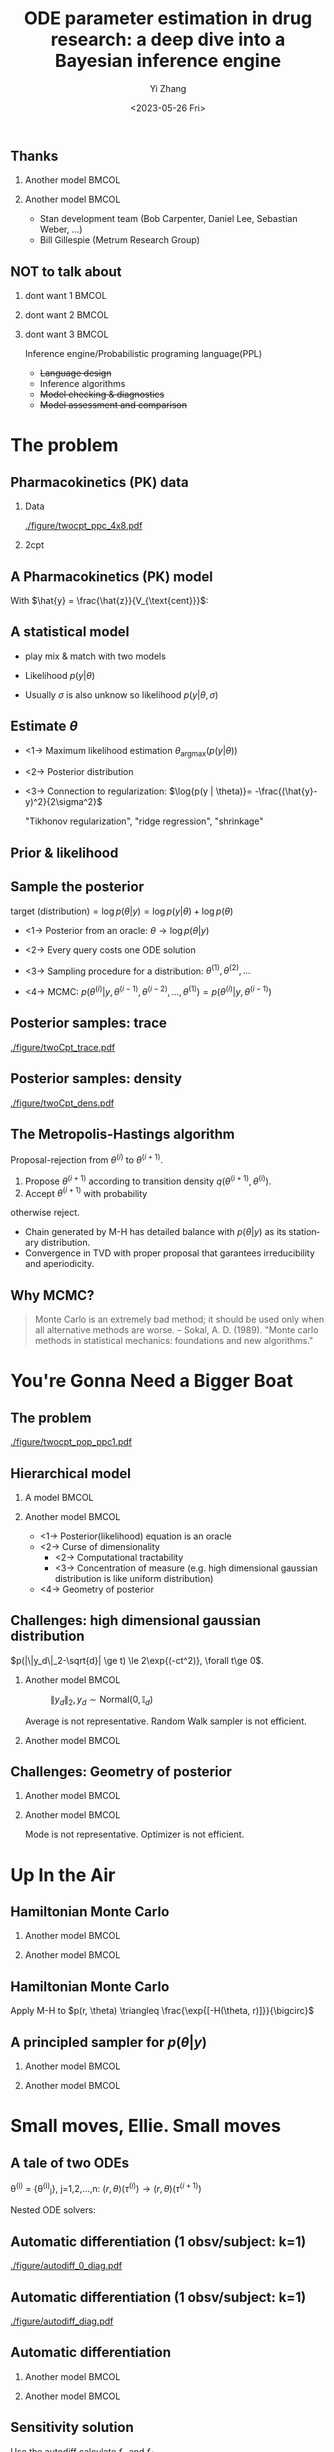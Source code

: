 #+TITLE:     ODE parameter estimation in drug research: a deep dive into a Bayesian inference engine
#+AUTHOR:    Yi Zhang
#+EMAIL:     yz@yizh.org
#+DATE:      <2023-05-26 Fri>
#+DESCRIPTION:
#+KEYWORDS:
#+LANGUAGE:  en
#+OPTIONS:   H:2 num:t toc:t \n:nil @:t ::t |:t ^:t -:t f:t *:t <:t
#+OPTIONS:   TeX:t LaTeX:t skip:nil d:nil todo:t pri:nil tags:not-in-toc
#+INFOJS_OPT: view:nil toc:nil ltoc:t mouse:underline buttons:0 path:https://orgmode.org/org-info.js
#+EXPORT_SELECT_TAGS: export
#+EXPORT_EXCLUDE_TAGS: noexport
#+HTML_LINK_UP:
#+HTML_LINK_HOME:

#+LATEX_HEADER: \usepackage{graphicx}
#+LATEX_HEADER: \usepackage{amsmath}
#+LATEX_HEADER: \usepackage{xcolor}

#+startup: beamer
#+LaTeX_CLASS: beamer
#+LaTeX_CLASS_OPTIONS: [bigger]
#+COLUMNS: %40ITEM %10BEAMER_env(Env) %9BEAMER_envargs(Env Args) %4BEAMER_col(Col) %10BEAMER_ACT(Act) %10BEAMER_extra(Extra)
#+BEAMER_HEADER: \AtBeginSection[]{\begin{frame}<beamer>\frametitle{Table of contents}\tableofcontents[currentsection]\end{frame}}

** Thanks
*** Another model                                                     :BMCOL:
:PROPERTIES:
:BEAMER_col: 0.5
:END:
#+ATTR_LATEX: :width 0.8\textwidth
[[./figure/sxplogo.png]]
#+ATTR_LATEX: :width 0.8\textwidth
[[./figure/onr_logo.png]]

*** Another model                                                     :BMCOL:
:PROPERTIES:
:BEAMER_col: 0.5
:END:

#+ATTR_LATEX: :width 0.3\textwidth
[[./figure/stan_logo.png]]

- Stan development team (Bob Carpenter, Daniel Lee, Sebastian Weber, ...)
- Bill Gillespie (Metrum Research Group)



** NOT to talk about
*** dont want 1                                                       :BMCOL:
:PROPERTIES:
:BEAMER_col: 0.33
:END:
#+ATTR_LATEX: :width 0.9\textwidth
[[./figure/dont_want_2.jpg]]


*** dont want 2                                                       :BMCOL:
:PROPERTIES:
:BEAMER_col: 0.33
:END:
#+ATTR_LATEX: :width 0.9\textwidth
[[./figure/dont_want_3.jpg]]

*** dont want 3                                                       :BMCOL:
:PROPERTIES:
:BEAMER_col: 0.33
:END:
Inference engine/Probabilistic programing language(PPL)
- +Language design+
- Inference algorithms
- +Model checking & diagnostics+
- +Model assessment and comparison+


* The problem
** Pharmacokinetics (PK) data
*** Data
:PROPERTIES:
:BEAMER_col: 0.50
:END:
#+CAPTION: Subject plasma concentration history (q12hx14).
#+ATTR_LATEX: :width \textwidth
[[./figure/twocpt_ppc_4x8.pdf]]

*** 2cpt
:PROPERTIES:
:BEAMER_col: 0.50
:END:
#+ATTR_LATEX: :width \textwidth
[[./figure/TwoCptNice.png]]

** A Pharmacokinetics (PK) model
\begin{align*}
  \frac{\mathrm d \hat{z}_\mathrm{gut}}{\mathrm d t} & = - k_a \hat{z}_\mathrm{gut} \\
  \frac{\mathrm d \hat{z}_\mathrm{cent}}{\mathrm d t} & = k_a \hat{z}_\mathrm{gut} -\left (\frac{\text{CL}}{V_{\text{cent}}} + \frac{Q}{V_{\text{cent}}} \right) \hat{z}_\mathrm{cent} + \frac{Q}{V_{\text{peri}}} \hat{z}_\mathrm{peri} \\
  \frac{\mathrm d \hat{z}_\mathrm{peri}}{\mathrm d t} & = \frac{Q}{V_{\text{cent}}} \hat{z}_\mathrm{cent} - \frac{Q}{V_{\text{peri}}} \hat{z}_\mathrm{peri},\\
\end{align*}
With $\hat{y} = \frac{\hat{z}}{V_{\text{cent}}}$:
\begin{align*}
\theta & \equiv \{k_a, \text{CL}, Q, V_{\text{cent}}, V_{\text{peri}}, \dots\},\\
\hat{y}(t) & = \hat{y}(t;\theta),\\
y(t) &\sim \text{Normal}(\hat{y}(t;\theta), \sigma).
\end{align*}

** A statistical model
- play mix & match with two models
- Likelihood $p(y | \theta)$
  \begin{align*}
    p(y| \theta) &=\frac{1}{\sqrt{2\pi\sigma^2}}\exp{-\frac{(\hat{y}-y)^2}{2\sigma^2}},\\
    \log p(y|\theta) &=-\frac{(\hat{y}-y)^2}{2\sigma^2}-\log{2\pi\sigma^2}
  \end{align*}
- Usually $\sigma$ is also unknow so likelihood $p(y | \theta, \sigma)$


** Estimate $\theta$
- <1->  Maximum likelihood estimation
  $\theta_{\text{argmax}}(p(y|\theta))$
- <2-> Posterior distribution
  \begin{align*}
    p(\theta | y) &= \frac{p(y|\theta)p(\theta)}{\bigcirc}\\
    \log{p(\theta|y)} &= C + \log{p(y | \theta)} + \log{p(\theta)}
  \end{align*}
- <3-> Connection to regularization: $\log{p(y | \theta)}= -\frac{(\hat{y}-y)^2}{2\sigma^2}$
  \begin{align*}
    \min{\|\hat{y}(\theta)-y\|^2 + \lambda\|\theta\|^2},\\
    \log p(\theta|y)=-\frac{(\hat{y}-y)^2}{2\sigma^2} + \log p(\theta)
  \end{align*}
  "Tikhonov regularization", "ridge regression", "shrinkage"

** Prior & likelihood
\begin{align*}
  \log{p(\theta|y)} &= C + \log{p(y | \theta)} + \log{p(\theta)}
\end{align*}
#+ATTR_LATEX: :width 0.7\textwidth
[[./figure/prior_and_data.png]]


** Sample the posterior
$\text{target (distribution)} = \log{p(\theta|y)} = \log{p(y | \theta)} + \log{p(\theta)}$

- <1-> Posterior from an oracle: $\theta \rightarrow \log{p(\theta | y)}$
- <2-> Every query costs one ODE solution
- <3-> Sampling procedure for a distribution: $\theta^{(1)}, \theta^{(2)}, \dots$
  \begin{equation*}
    \lim_{n\rightarrow }\frac{1}{n}\sum{f(\theta^{(i)})}=\mathbb{E}(f)
  \end{equation*}
- <4-> MCMC: $p(\theta^{(i)} | y, \theta^{(i-1)},  \theta^{(i-2)}, \dots, \theta^{(1)})=p(\theta^{(i)} | y, \theta^{(i-1)})$


** Posterior samples: trace
:PROPERTIES:
:END:
#+ATTR_LATEX: :width \textwidth
[[./figure/twoCpt_trace.pdf]]

** Posterior samples: density
:PROPERTIES:
:END:
#+ATTR_LATEX: :width \textwidth
[[./figure/twoCpt_dens.pdf]]


** The Metropolis-Hastings algorithm
Proposal-rejection from $\theta^{(i)}$ to $\theta^{(i+1)}$.
1. Propose $\theta^{(i+1)}$ according to transition density $q(\theta^{(i+1)}, \theta^{(i)})$.
2. Accept $\theta^{(i+1)}$ with probability
\begin{equation}
  \alpha(\theta^{(i)}, \theta^{(i+1)}) = \min\left[
    1, \frac{p(\theta^{(i+1)}|y)q(\theta^{(i)}, \theta^{(i+1)})}{p(\theta^{(i)}|y)q(\theta^{(i+1)}, \theta^{(i)})}
    \right]
\end{equation}
   otherwise reject.

- Chain generated by M-H has detailed balance with $p(\theta|y)$ as
  its stationary distribution.
- Convergence in TVD with proper proposal that garantees irreducibility and aperiodicity.

** Why MCMC?
#+BEGIN_QUOTE
Monte Carlo is an extremely bad method; it should be used only when all alternative methods
are worse.
-- Sokal, A. D. (1989). "Monte carlo methods in statistical mechanics: foundations and new algorithms."
#+END_QUOTE
#+ATTR_LATEX: :width 0.7\textwidth
[[./figure/simply_not_mcmc.jpg]]


* You're Gonna Need a Bigger Boat
** The problem
#+ATTR_LATEX: :width \textwidth
[[./figure/twocpt_pop_ppc1.pdf]]

** Hierarchical model
*** A model                                                           :BMCOL:
:PROPERTIES:
:BEAMER_col: 0.4
:END:
\begin{align*}
\theta_0 &\sim \text{Prior}(\cdot),\\
\theta_i &\sim \text{MultiNormal}(\theta_0, \Sigma),\\
y_i &\sim \text{Normal}(\hat{y}_i(\theta_i), \sigma),\\
\theta &= \{\theta_0, \theta_1, \dots, \theta_n, \Sigma\}
\end{align*}

*** Another model                                                     :BMCOL:
:PROPERTIES:
:BEAMER_col: 0.6
:END:
- <1-> Posterior(likelihood) equation is an oracle
- <2-> Curse of dimensionality
  + <2-> Computational tractability
  + <3-> Concentration of measure (e.g. high dimensional gaussian distribution is like uniform distribution)
- <4-> Geometry of posterior

** Challenges: high dimensional gaussian distribution
$p(|\|y_d\|_2-\sqrt{d}| \ge t) \le 2\exp{(-ct^2)}, \forall t\ge 0$.
*** Another model                                                     :BMCOL:
:PROPERTIES:
:BEAMER_col: 0.5
:END:
  # purrr::map_dfr(c(2, 10, 100), ~MASS::mvrnorm(n = 1000, mu=rep(0, .x), #
  #       				       Sigma=diag(1, .x, .x)) |> as_tibble(.name_repair =
  #       									       janitor::make_clean_names) |> rename(x_1=x) |>
  #       			    dplyr::mutate(across(starts_with('x_'), ~.x * .x,
  #       						 .names="square_{.col}"), .keep="unused") |> rowwise() |>
  #       			    mutate(y=sum(c_across(starts_with("square"))), L2=sqrt(y), n=.x,
  #       				   .keep="unused")) |> ggplot(aes(L2, color=factor(n))) + geom_density()
  # ggsave("figure/high_dim_gaussian.png")

#+caption: $\|y_d\|_2, y_d \sim \text{Normal}(0, \mathbb{I}_d)$
#+ATTR_LATEX: :width 0.8\textwidth
[[./figure/high_dim_gaussian.png]]

Average is not representative.
Random Walk sampler is not efficient.

*** Another model                                                     :BMCOL:
:PROPERTIES:
:BEAMER_col: 0.5
:END:
# MASS::mvrnorm(n = 1000, mu=rep(0, 1), Sigma=diag(1, 1, 1)) |> as_tibble() |> ggplot(aes(V1,V2))+geom_point()
#+ATTR_LATEX: :width 0.6\textwidth
[[./figure/d2_normal_point.png]]

# tibble(theta=rep(seq(0, 2*pi, by=0.05), 5), r=rnorm(length(theta), 10, 0.5)) |> ggplot(aes(theta, r)) + geom_point(alpha=0.4) + coord_polar() + ylim(0,12) + scale_x_continuous(breaks = 1:6)
#+ATTR_LATEX: :width 0.6\textwidth
[[./figure/d100_normal_point.png]]

** Challenges: Geometry of posterior
*** Another model                                                     :BMCOL:
:PROPERTIES:
:BEAMER_col: 0.4
:END:
\begin{align*}
  \theta_0 &= 0,\\
  \kappa &\sim \text{Normal}(0, 3),\\
  \theta_i(k) &\sim \text{Normal}(0, \exp{(\kappa/2)}),\\
  k&=1,2,\dots
\end{align*}

*** Another model                                                     :BMCOL:
:PROPERTIES:
:BEAMER_col: 0.6
:END:
#+caption: Neal's funnel
#+ATTR_LATEX: :width \textwidth
[[./figure/funnel.png]]
Mode is not representative.
Optimizer is not efficient.

* Up In the Air
** Hamiltonian Monte Carlo
\begin{align*}
  H(\theta, r) &= -\log{p(r, \theta | y)} = T(r) + V(\theta) = -\log{r} - \log{p(\theta|y)},\\
  \frac{d\theta}{dt} &= \frac{\partial H}{\partial r},\qquad
  \frac{dr}{dt} = -\frac{\partial H}{\partial \theta},
\end{align*}
*** Another model                                                     :BMCOL:
:PROPERTIES:
:BEAMER_col: 0.5
:END:
# MASS::mvrnorm(n = 1000, mu=rep(0, 1), Sigma=diag(1, 1, 1)) |> as_tibble() |> ggplot(aes(V1,V2))+geom_point()
#+ATTR_LATEX: :width 0.8\textwidth
[[./figure/d2_normal_point.png]]

*** Another model                                                     :BMCOL:
:PROPERTIES:
:BEAMER_col: 0.5
:END:
# MASS::mvrnorm(n = 1000, mu=rep(0, 1), Sigma=diag(1, 1, 1)) |> as_tibble() |> ggplot(aes(V1,V2))+geom_point()
#+ATTR_LATEX: :width 0.8\textwidth
[[./figure/d100_normal_point.png]]


** Hamiltonian Monte Carlo
\begin{align*}
  H(\theta, r) &= T(r) + V(\theta) = \frac{1}{2}r^TM^{-1}r - \log{p(\theta|y)},\\
  \frac{d\theta}{dt} &= \frac{\partial H}{\partial r},\qquad
  \frac{dr}{dt} = -\frac{\partial H}{\partial \theta},
\end{align*}
Apply M-H to $p(r, \theta) \triangleq \frac{\exp{[-H(\theta, r)]}}{\bigcirc}$
\begin{align*}
  \alpha((r^{(i)}, \theta^{(i)}), (r^{(i+1)}, \theta^{(i+1)})) &= \min\left[
    1, \frac{p(r^{(i+1)}, \theta^{(i+1)}|y)q()}{p(r^{(i)}, \theta^{(i)}|y)q()}
  \right]\\
  &= \min\left[
    1, \frac{p(r^{(i+1)}, \theta^{(i+1)}|y)}{p(r^{(i)}, \theta^{(i)}|y)}
  \right]
\end{align*}
\begin{equation*}
  \alpha(\cdot, \cdot) =\min\left[
    1, \exp{(H(\theta^{(i)}, r^{(i)}) - H(\theta^{(i+1)}, r^{(i+1)}))}
  \right]
\end{equation*}


** A principled sampler for $p(\theta|y)$
\begin{align*}
  p(\theta^{(i)} \rightarrow \theta^{(i+1)}) =\min\left[
    1, \exp{(H(\theta^{(i)}, r^{(i)}) - H(\theta^{(i+1)}, r^{(i+1)}))}
  \right]\\
  r \sim \text{Normal}(0, M^{-1}) \Longrightarrow
  (r^{(i)}, \theta^{(i)}) \rightarrow (r^{(i+1)}, \theta^{(i+1)})
\end{align*}
# dat <- bind_rows(
#   tibble(theta1 = rnorm(7000, sd = 1),
#          theta2 = rnorm(7000, sd = 10),
#          group = "foo"),
#   tibble(theta1 = rnorm(3000, mean = 1, sd = .5),
#          theta2 = rnorm(3000, mean = 7, sd = 5),
#          group = "bar"))
# dat |> ggplot(aes(theta1, theta2)) + geom_density_2d_filled() + xlim(-2,2.5) + ylim(-20,20) + geom_curve(data=d2, aes(x1=theta1, y1=theta2, xend=theta1.end, yend=theta2.end), colour="white", arrow = arrow(length = unit(0.1, "inches"))) + geom_point(data=d2, aes(theta1, theta2), colour="white") + coord_fixed( ratio=1) + theme(legend.position = "none")
*** Another model                                                     :BMCOL:
:PROPERTIES:
:BEAMER_col: 0.7
:END:
#+ATTR_LATEX: :width 0.7\textwidth
[[./figure/sampler_path.png]]

*** Another model                                                     :BMCOL:
:PROPERTIES:
:BEAMER_col: 0.2
:END:
#+ATTR_LATEX: :width 0.5\textwidth
[[./figure/sampler_path2.png]]


* Small moves, Ellie. Small moves
** A tale of two ODEs
\theta^{(i)} = {\theta^{(i)}_j}, j=1,2,\dots,n: $(r, \theta)(\tau^{(i)}) \rightarrow (r, \theta)(\tau^{(i+1)})$
\begin{align*}
\begin{cases}
  &\theta^{(i)}_j \rightarrow \hat{y}_j(t; \theta^{(i)}_j),\\
  &y_{jk} \sim \text{Normal}(\hat{y}_{jk}(\theta_j), \sigma),\quad p(y_{jk}|\theta_j) = \frac{1}{\sigma\sqrt{2\pi}}\exp{\left[-\frac{(\hat{y}_{jk}(\theta_j)-y_{jk})^2}{2\sigma^2}\right]}
\end{cases}
\end{align*}
Nested ODE solvers:
\begin{align*}
  r^{(i+1/2)} &= r^{(i)} - \frac{h}{2}\nabla_{\theta} \log{p(\theta^{(i)} | y)},\text{  a step in leapfrog}\\
  \nabla_{\theta} \log{p(\theta^{(i)} | y)} &= \nabla_{\theta} \log{p(\theta^{(i)})} + \nabla_{\theta} \log{p(y | \theta^{(i)})},\\
  \nabla_{\theta} \log{p(y | \theta^{(i)})} &= - (\cdots)\sum_{j,k}\nabla_{\theta} \frac{\hat{y}_{jk}(\theta_j^{(i)}) - y_{jk}}{\sigma^{(i)}} + \dots
\end{align*}

** Automatic differentiation (1 obsv/subject: k=1)
#+ATTR_LATEX: :width \textwidth
[[./figure/autodiff_0_diag.pdf]]

** Automatic differentiation (1 obsv/subject: k=1)
#+ATTR_LATEX: :width \textwidth
[[./figure/autodiff_diag.pdf]]


** Automatic differentiation
*** Another model                                                     :BMCOL:
:PROPERTIES:
:BEAMER_col: 0.5
:END:
#+ATTR_LATEX: :width 0.7\textwidth
[[./figure/stan_single_funcs.png]]

*** Another model                                                     :BMCOL:
:PROPERTIES:
:BEAMER_act: <2->
:BEAMER_col: 0.5
:END:
#+ATTR_LATEX: :width 0.9\textwidth
[[./figure/everyone_adjoint.jpg]]

** Sensitivity solution
  # \nabla_{\theta} \hat{y}_{jk}&: ?

\begin{align*}
  &\frac{d\hat{y}}{dt} = f(t, \hat{y};\theta) \rightarrow \nabla_{\theta} \frac{d\hat{y}}{dt} = \nabla_{\theta} f(t, \hat{y};\theta)\\
  &\frac{d\nabla_{\theta} \hat{y}}{dt} = f_{\theta} + f_{\hat{y}}\nabla_{\theta}\hat{y}
\end{align*}
Use the autodiff calculate $f_{\theta}$ and $f_{\hat{y}}$.


** Thank you
